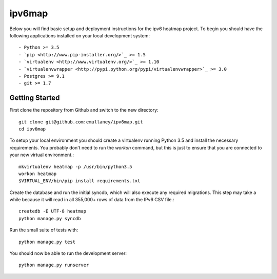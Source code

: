 ipv6map
==============

Below you will find basic setup and deployment instructions for the ipv6 heatmap
project. To begin you should have the following applications installed on your
local development system::

- Python >= 3.5
- `pip <http://www.pip-installer.org/>`_ >= 1.5
- `virtualenv <http://www.virtualenv.org/>`_ >= 1.10
- `virtualenvwrapper <http://pypi.python.org/pypi/virtualenvwrapper>`_ >= 3.0
- Postgres >= 9.1
- git >= 1.7

Getting Started
------------------------

First clone the repository from Github and switch to the new directory::

    git clone git@github.com:emullaney/ipv6map.git
    cd ipv6map
    
To setup your local environment you should create a virtualenv running Python 3.5 and install the
necessary requirements. You probably don't need to run the `workon` command, but this is just to ensure that you are connected to your new virtual environment.::

    mkvirtualenv heatmap -p /usr/bin/python3.5
    workon heatmap
    $VIRTUAL_ENV/bin/pip install requirements.txt
    
Create the database and run the initial syncdb, which will also execute any required migrations. This step may take a while because it will read in all 355,000+ rows of data from the IPv6 CSV file.::

    createdb -E UTF-8 heatmap
    python manage.py syncdb
    
Run the small suite of tests with::

    python manage.py test

You should now be able to run the development server::

    python manage.py runserver
